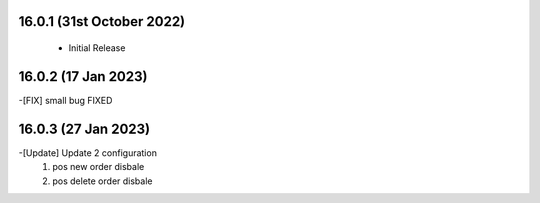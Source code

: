 16.0.1 (31st October 2022)
----------------------------
 - Initial Release 

16.0.2 (17 Jan 2023)
---------------------------
-[FIX] small bug FIXED

16.0.3 (27 Jan 2023)
-------------------------
-[Update] Update 2 configuration 
    1) pos new order disbale
    2) pos delete order disbale
